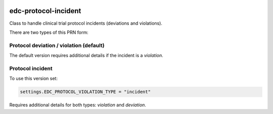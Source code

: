 |pypi| |actions| |codecov| |downloads|

edc-protocol-incident
---------------------

Class to handle clinical trial protocol incidents (deviations and violations).

There are two types of this PRN form:


Protocol deviation / violation (default)
========================================
The default version requires additional details if the incident is a `violation`.


Protocol incident
=================
To use this version set:

.. code-block:: python

    settings.EDC_PROTOCOL_VIOLATION_TYPE = "incident"

Requires additional details for both types: `violation` and `deviation`.


.. |pypi| image:: https://img.shields.io/pypi/v/edc-protocol-incident.svg
    :target: https://pypi.python.org/pypi/edc-protocol-incident

.. |actions| image:: https://github.com/clinicedc/edc-protocol-incident/actions/workflows/build.yml/badge.svg
  :target: https://github.com/clinicedc/edc-protocol-incident/actions/workflows/build.yml

.. |codecov| image:: https://codecov.io/gh/clinicedc/edc-protocol-incident/branch/develop/graph/badge.svg
  :target: https://codecov.io/gh/clinicedc/edc-protocol-incident

.. |downloads| image:: https://pepy.tech/badge/edc-protocol-incident
   :target: https://pepy.tech/project/edc-protocol-incident
